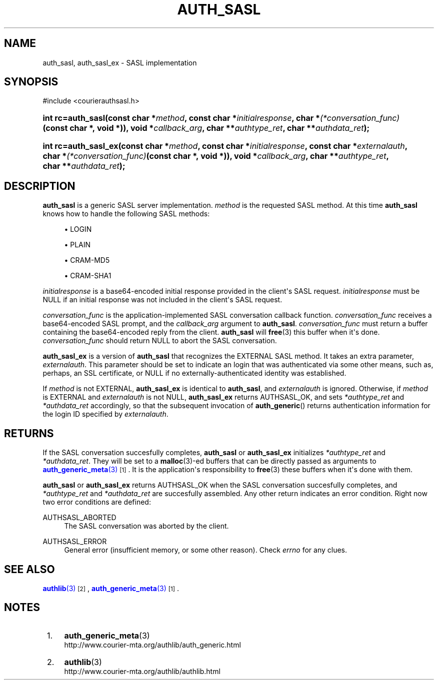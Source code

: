 '\" t
.\"  <!-- Copyright 2004-2008 Double Precision, Inc.  See COPYING for -->
.\"  <!-- distribution information. -->
.\"     Title: auth_sasl
.\"    Author: [FIXME: author] [see http://www.docbook.org/tdg5/en/html/author]
.\" Generator: DocBook XSL Stylesheets vsnapshot <http://docbook.sf.net/>
.\"      Date: 10/28/2020
.\"    Manual: Double Precision, Inc.
.\"    Source: Double Precision, Inc.
.\"  Language: English
.\"
.TH "AUTH_SASL" "3" "10/28/2020" "Double Precision, Inc." "Double Precision, Inc."
.\" -----------------------------------------------------------------
.\" * Define some portability stuff
.\" -----------------------------------------------------------------
.\" ~~~~~~~~~~~~~~~~~~~~~~~~~~~~~~~~~~~~~~~~~~~~~~~~~~~~~~~~~~~~~~~~~
.\" http://bugs.debian.org/507673
.\" http://lists.gnu.org/archive/html/groff/2009-02/msg00013.html
.\" ~~~~~~~~~~~~~~~~~~~~~~~~~~~~~~~~~~~~~~~~~~~~~~~~~~~~~~~~~~~~~~~~~
.ie \n(.g .ds Aq \(aq
.el       .ds Aq '
.\" -----------------------------------------------------------------
.\" * set default formatting
.\" -----------------------------------------------------------------
.\" disable hyphenation
.nh
.\" disable justification (adjust text to left margin only)
.ad l
.\" -----------------------------------------------------------------
.\" * MAIN CONTENT STARTS HERE *
.\" -----------------------------------------------------------------
.SH "NAME"
auth_sasl, auth_sasl_ex \- SASL implementation
.SH "SYNOPSIS"
.sp
.nf
#include <courierauthsasl\&.h>
.fi
.HP \w'int\ rc=auth_sasl('u
.BI "int rc=auth_sasl(const\ char\ *" "method" ", const\ char\ *" "initialresponse" ", char\ *" "(*conversation_func)" "(const\ char\ *,\ void\ *)), void\ *" "callback_arg" ", char\ **" "authtype_ret" ", char\ **" "authdata_ret" ");"
.HP \w'int\ rc=auth_sasl_ex('u
.BI "int rc=auth_sasl_ex(const\ char\ *" "method" ", const\ char\ *" "initialresponse" ", const\ char\ *" "externalauth" ", char\ *" "(*conversation_func)" "(const\ char\ *,\ void\ *)), void\ *" "callback_arg" ", char\ **" "authtype_ret" ", char\ **" "authdata_ret" ");"
.SH "DESCRIPTION"
.PP
\fBauth_sasl\fR
is a generic
SASL
server implementation\&.
\fImethod\fR
is the requested
SASL
method\&. At this time
\fBauth_sasl\fR
knows how to handle the following SASL methods:
.sp
.RS 4
.ie n \{\
\h'-04'\(bu\h'+03'\c
.\}
.el \{\
.sp -1
.IP \(bu 2.3
.\}
LOGIN
.RE
.sp
.RS 4
.ie n \{\
\h'-04'\(bu\h'+03'\c
.\}
.el \{\
.sp -1
.IP \(bu 2.3
.\}
PLAIN
.RE
.sp
.RS 4
.ie n \{\
\h'-04'\(bu\h'+03'\c
.\}
.el \{\
.sp -1
.IP \(bu 2.3
.\}
CRAM\-MD5
.RE
.sp
.RS 4
.ie n \{\
\h'-04'\(bu\h'+03'\c
.\}
.el \{\
.sp -1
.IP \(bu 2.3
.\}
CRAM\-SHA1
.RE
.PP
\fIinitialresponse\fR
is a base64\-encoded initial response provided in the client\*(Aqs
SASL
request\&.
\fIinitialresponse\fR
must be
NULL
if an initial response was not included in the client\*(Aqs
SASL
request\&.
.PP
\fIconversation_func\fR
is the application\-implemented
SASL
conversation callback function\&.
\fIconversation_func\fR
receives a base64\-encoded
SASL
prompt, and the
\fIcallback_arg\fR
argument to
\fBauth_sasl\fR\&.
\fIconversation_func\fR
must return a buffer containing the base64\-encoded reply from the client\&.
\fBauth_sasl\fR
will
\fBfree\fR(3)
this buffer when it\*(Aqs done\&.
\fIconversation_func\fR
should return
NULL
to abort the
SASL
conversation\&.
.PP
\fBauth_sasl_ex\fR
is a version of
\fBauth_sasl\fR
that recognizes the
EXTERNAL
SASL
method\&. It takes an extra parameter,
\fIexternalauth\fR\&. This parameter should be set to indicate an login that was authenticated via some other means, such as, perhaps, an
SSL
certificate, or
NULL
if no externally\-authenticated identity was established\&.
.PP
If
\fImethod\fR
is not
EXTERNAL,
\fBauth_sasl_ex\fR
is identical to
\fBauth_sasl\fR, and
\fIexternalauth\fR
is ignored\&. Otherwise, if
\fImethod\fR
is
EXTERNAL
and
\fIexternalauth\fR
is not
NULL,
\fBauth_sasl_ex\fR
returns
AUTHSASL_OK, and sets
\fI*authtype_ret\fR
and
\fI*authdata_ret\fR
accordingly, so that the subsequent invocation of
\fBauth_generic\fR() returns authentication information for the login ID specified by
\fIexternalauth\fR\&.
.SH "RETURNS"
.PP
If the
SASL
conversation succesfully completes,
\fBauth_sasl\fR
or
\fBauth_sasl_ex\fR
initializes
\fI*authtype_ret\fR
and
\fI*authdata_ret\fR\&. They will be set to a
\fBmalloc\fR(3)\-ed buffers that can be directly passed as arguments to
\m[blue]\fB\fBauth_generic_meta\fR(3)\fR\m[]\&\s-2\u[1]\d\s+2\&. It is the application\*(Aqs responsibility to
\fBfree\fR(3)
these buffers when it\*(Aqs done with them\&.
.PP
\fBauth_sasl\fR
or
\fBauth_sasl_ex\fR
returns
AUTHSASL_OK
when the
SASL
conversation succesfully completes, and
\fI*authtype_ret\fR
and
\fI*authdata_ret\fR
are succesfully assembled\&. Any other return indicates an error condition\&. Right now two error conditions are defined:
.PP
AUTHSASL_ABORTED
.RS 4
The
SASL
conversation was aborted by the client\&.
.RE
.PP
AUTHSASL_ERROR
.RS 4
General error (insufficient memory, or some other reason)\&. Check
\fIerrno\fR
for any clues\&.
.RE
.SH "SEE ALSO"
.PP
\m[blue]\fB\fBauthlib\fR(3)\fR\m[]\&\s-2\u[2]\d\s+2,
\m[blue]\fB\fBauth_generic_meta\fR(3)\fR\m[]\&\s-2\u[1]\d\s+2\&.
.SH "NOTES"
.IP " 1." 4
\fBauth_generic_meta\fR(3)
.RS 4
\%http://www.courier-mta.org/authlib/auth_generic.html
.RE
.IP " 2." 4
\fBauthlib\fR(3)
.RS 4
\%http://www.courier-mta.org/authlib/authlib.html
.RE
